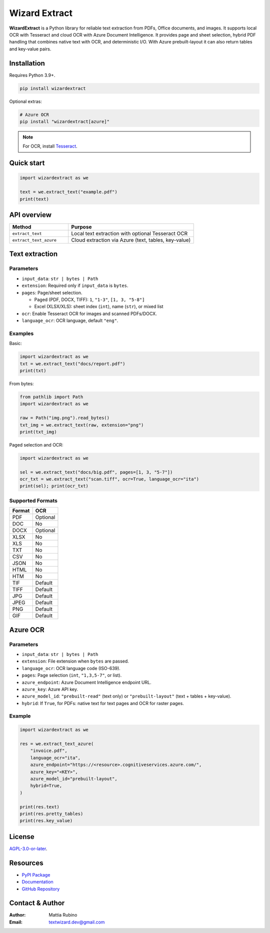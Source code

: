 ==============
Wizard Extract
==============

.. figure:: _static/img/WizardExtractBanner.png
   :alt: WizardExtract Banner
   :width: 800
   :height: 300
   :align: center

.. image:: https://img.shields.io/pypi/v/wizardextract.svg
   :target: https://pypi.org/project/wizardextract/
   :alt: PyPI - Version

.. image:: https://img.shields.io/pypi/dm/wizardextract.svg?label=PyPI%20downloads
   :target: https://pypistats.org/packages/wizardextract
   :alt: PyPI - Downloads/month

.. image:: https://img.shields.io/pypi/l/wizardextract.svg
   :target: https://github.com/textwizard-dev/wizardextract/blob/main/LICENSE
   :alt: License


**WizardExtract**  is a Python library for reliable text extraction from PDFs, Office documents, and images. It supports local OCR with Tesseract and cloud OCR with Azure Document Intelligence. It provides page and sheet selection, hybrid PDF handling that combines native text with OCR, and deterministic I/O. With Azure prebuilt-layout it can also return tables and key-value pairs.


Installation
============

Requires Python 3.9+.

.. code-block:: bash

   pip install wizardextract

Optional extras:

.. code-block:: bash

   # Azure OCR
   pip install "wizardextract[azure]"


.. note::
   For OCR, install `Tesseract <https://github.com/tesseract-ocr/tesseract>`_.  

Quick start
===========

.. code-block:: python

   import wizardextract as we

   text = we.extract_text("example.pdf")
   print(text)


API overview
============

.. list-table::
   :header-rows: 1
   :widths: 32 68

   * - Method
     - Purpose
   * - ``extract_text``
     - Local text extraction with optional Tesseract OCR
   * - ``extract_text_azure``
     - Cloud extraction via Azure (text, tables, key-value)


Text extraction
===============

Parameters
----------

- ``input_data``: ``str | bytes | Path``
- ``extension``: Required only if ``input_data`` is ``bytes``.
- ``pages``: Page/sheet selection.
  
  - Paged (PDF, DOCX, TIFF): ``1``, ``"1-3"``, ``[1, 3, "5-8"]``
  - Excel (XLSX/XLS): sheet index (``int``), name (``str``), or mixed list

- ``ocr``: Enable Tesseract OCR for images and scanned PDFs/DOCX.
- ``language_ocr``: OCR language, default ``"eng"``.

Examples
--------

Basic:

.. code-block:: python

   import wizardextract as we
   txt = we.extract_text("docs/report.pdf")
   print(txt)


From bytes:

.. code-block:: python

   from pathlib import Path
   import wizardextract as we

   raw = Path("img.png").read_bytes()
   txt_img = we.extract_text(raw, extension="png")
   print(txt_img)

Paged selection and OCR:

.. code-block:: python

   import wizardextract as we

   sel = we.extract_text("docs/big.pdf", pages=[1, 3, "5-7"])
   ocr_txt = we.extract_text("scan.tiff", ocr=True, language_ocr="ita")
   print(sel); print(ocr_txt)


Supported Formats
-----------------

+---------+----------+
| Format  | OCR      |
+=========+==========+
| PDF     | Optional |
+---------+----------+
| DOC     | No       |
+---------+----------+
| DOCX    | Optional |
+---------+----------+
| XLSX    | No       |
+---------+----------+
| XLS     | No       |
+---------+----------+
| TXT     | No       |
+---------+----------+
| CSV     | No       |
+---------+----------+
| JSON    | No       |
+---------+----------+
| HTML    | No       |
+---------+----------+
| HTM     | No       |
+---------+----------+
| TIF     | Default  |
+---------+----------+
| TIFF    | Default  |
+---------+----------+
| JPG     | Default  |
+---------+----------+
| JPEG    | Default  |
+---------+----------+
| PNG     | Default  |
+---------+----------+
| GIF     | Default  |
+---------+----------+

Azure OCR
=========

Parameters
----------

- ``input_data``: ``str | bytes | Path``
- ``extension``: File extension when ``bytes`` are passed.
- ``language_ocr``: OCR language code (ISO-639).
- ``pages``: Page selection (``int``, ``"1,3,5-7"``, or list).
- ``azure_endpoint``: Azure Document Intelligence endpoint URL.
- ``azure_key``: Azure API key.
- ``azure_model_id``: ``"prebuilt-read"`` (text only) or ``"prebuilt-layout"`` (text + tables + key-value).
- ``hybrid``: If ``True``, for PDFs: native text for text pages and OCR for raster pages.

Example
-------

.. code-block:: python

   import wizardextract as we

   res = we.extract_text_azure(
       "invoice.pdf",
       language_ocr="ita",
       azure_endpoint="https://<resource>.cognitiveservices.azure.com/",
       azure_key="<KEY>",
       azure_model_id="prebuilt-layout",
       hybrid=True,
   )

   print(res.text)
   print(res.pretty_tables)
   print(res.key_value)
   
License
=======

`AGPL-3.0-or-later <_static/LICENSE>`_.

Resources
=========

- `PyPI Package <https://pypi.org/project/wizardextract/>`_
- `Documentation <https://wizardextract.readthedocs.io/en/latest/>`_
- `GitHub Repository <https://github.com/textwizard-dev/wizardextract>`_

.. _contact_author:

Contact & Author
================

:Author: Mattia Rubino
:Email: `textwizard.dev@gmail.com <mailto:textwizard.dev@gmail.com>`_